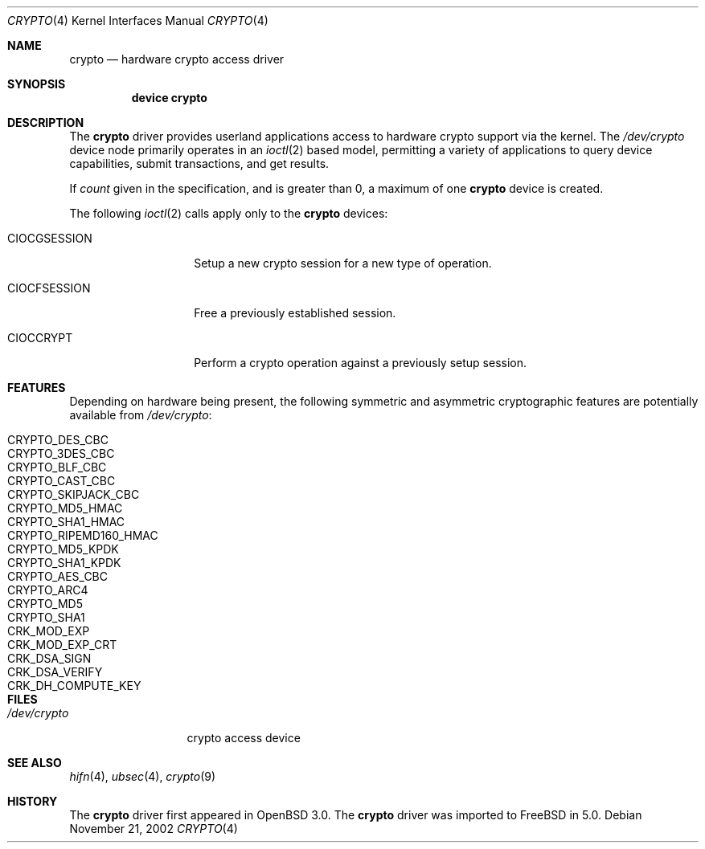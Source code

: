 .\"	$OpenBSD: crypto.4,v 1.4 2002/09/12 07:15:03 deraadt Exp $
.\"	$FreeBSD$
.\"
.\" Copyright (c) 2001 Theo de Raadt
.\" All rights reserved.
.\"
.\" Redistribution and use in source and binary forms, with or without
.\" modification, are permitted provided that the following conditions
.\" are met:
.\" 1. Redistributions of source code must retain the above copyright
.\"    notice, this list of conditions and the following disclaimer.
.\" 2. Redistributions in binary form must reproduce the above copyright
.\"    notice, this list of conditions and the following disclaimer in the
.\"    documentation and/or other materials provided with the distribution.
.\" 3. The name of the author may not be used to endorse or promote products
.\"    derived from this software without specific prior written permission.
.\"
.\" THIS SOFTWARE IS PROVIDED BY THE AUTHOR ``AS IS'' AND ANY EXPRESS OR
.\" IMPLIED WARRANTIES, INCLUDING, BUT NOT LIMITED TO, THE IMPLIED
.\" WARRANTIES OF MERCHANTABILITY AND FITNESS FOR A PARTICULAR PURPOSE ARE
.\" DISCLAIMED.  IN NO EVENT SHALL THE AUTHOR BE LIABLE FOR ANY DIRECT,
.\" INDIRECT, INCIDENTAL, SPECIAL, EXEMPLARY, OR CONSEQUENTIAL DAMAGES
.\" (INCLUDING, BUT NOT LIMITED TO, PROCUREMENT OF SUBSTITUTE GOODS OR
.\" SERVICES; LOSS OF USE, DATA, OR PROFITS; OR BUSINESS INTERRUPTION)
.\" HOWEVER CAUSED AND ON ANY THEORY OF LIABILITY, WHETHER IN CONTRACT,
.\" STRICT LIABILITY, OR TORT (INCLUDING NEGLIGENCE OR OTHERWISE) ARISING IN
.\" ANY WAY OUT OF THE USE OF THIS SOFTWARE, EVEN IF ADVISED OF THE
.\" POSSIBILITY OF SUCH DAMAGE.
.\"
.Dd November 21, 2002
.Dt CRYPTO 4
.Os
.Sh NAME
.Nm crypto
.Nd hardware crypto access driver
.Sh SYNOPSIS
.Nm device crypto
.Sh DESCRIPTION
The
.Nm
driver provides userland applications access to hardware crypto support
via the kernel.
The
.Pa /dev/crypto
device node primarily operates in an
.Xr ioctl 2
based model, permitting a variety of applications to query device capabilities,
submit transactions, and get results.
.Pp
If
.Ar count
given in the specification, and is greater than 0, a maximum of one
.Nm crypto
device is created.
.Pp
The following
.Xr ioctl 2
calls apply only to the
.Nm crypto
devices:
.Bl -tag -width CIOCGSESSION
.It Dv CIOCGSESSION
Setup a new crypto session for a new type of operation.
.It Dv CIOCFSESSION
Free a previously established session.
.It Dv CIOCCRYPT
Perform a crypto operation against a previously setup session.
.El
.Pp
.Sh FEATURES
Depending on hardware being present, the following symmetric and
asymmetric cryptographic features are potentially available from
.Pa /dev/crypto :
.Pp
.Bl -tag -compact -width CRYPTO_RIPEMD160_HMAC -offset indent
.It CRYPTO_DES_CBC
.It CRYPTO_3DES_CBC
.It CRYPTO_BLF_CBC
.It CRYPTO_CAST_CBC
.It CRYPTO_SKIPJACK_CBC
.It CRYPTO_MD5_HMAC
.It CRYPTO_SHA1_HMAC
.It CRYPTO_RIPEMD160_HMAC
.It CRYPTO_MD5_KPDK
.It CRYPTO_SHA1_KPDK
.It CRYPTO_AES_CBC
.It CRYPTO_ARC4
.It CRYPTO_MD5
.It CRYPTO_SHA1
.It CRK_MOD_EXP
.It CRK_MOD_EXP_CRT
.It CRK_DSA_SIGN
.It CRK_DSA_VERIFY
.It CRK_DH_COMPUTE_KEY
.El
.Pp
.Sh FILES
.Bl -tag -width /dev/crypto -compact
.It Pa /dev/crypto
crypto access device
.El
.Sh SEE ALSO
.Xr hifn 4 ,
.Xr ubsec 4 ,
.Xr crypto 9
.Sh HISTORY
The
.Nm
driver first appeared in
OpenBSD 3.0.
The
.Nm
driver was imported to FreeBSD in 5.0.
